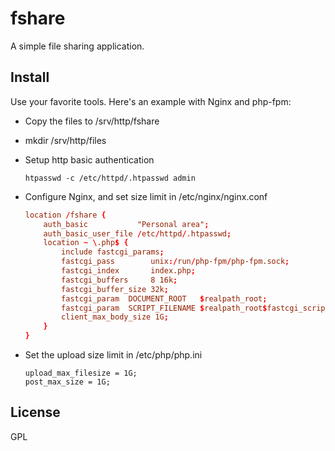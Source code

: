 * fshare
A simple file sharing application.

** Install
Use your favorite tools. Here's an example with Nginx and php-fpm:

- Copy the files to /srv/http/fshare
- mkdir /srv/http/files
- Setup http basic authentication
  #+begin_src shell-script
    htpasswd -c /etc/httpd/.htpasswd admin
  #+end_src
- Configure Nginx, and set size limit in /etc/nginx/nginx.conf
  #+begin_src conf
    location /fshare {
        auth_basic           "Personal area";
        auth_basic_user_file /etc/httpd/.htpasswd;
        location ~ \.php$ {
            include fastcgi_params;
            fastcgi_pass        unix:/run/php-fpm/php-fpm.sock;
            fastcgi_index       index.php;
            fastcgi_buffers     8 16k;
            fastcgi_buffer_size 32k;
            fastcgi_param  DOCUMENT_ROOT   $realpath_root;
            fastcgi_param  SCRIPT_FILENAME $realpath_root$fastcgi_script_name;
            client_max_body_size 1G;
        }
    }
  #+end_src
- Set the upload size limit in /etc/php/php.ini
  #+begin_src fundamental
    upload_max_filesize = 1G;
    post_max_size = 1G;
  #+end_src

** License
GPL

